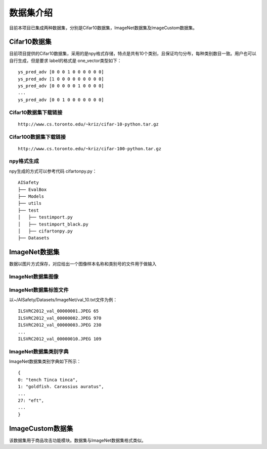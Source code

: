 数据集介绍
==========

目前本项目已集成两种数据集，分别是Cifar10数据集，ImageNet数据集及ImageCustom数据集。

Cifar10数据集
-------------

目前项目提供的Cifar10数据集，采用的是npy格式存储，特点是共有10个类别，且保证均匀分布，每种类别数目一致。用户也可以自行生成，但是要求
label的格式是 one_vector类型如下：

::

   ys_pred_adv [0 0 0 1 0 0 0 0 0 0]
   ys_pred_adv [1 0 0 0 0 0 0 0 0 0]
   ys_pred_adv [0 0 0 0 0 1 0 0 0 0]
   ...
   ys_pred_adv [0 0 1 0 0 0 0 0 0 0]

Cifar10数据集下载链接
~~~~~~~~~~~~~~~~~~~~~

::

   http://www.cs.toronto.edu/~kriz/cifar-10-python.tar.gz

Cifar100数据集下载链接
~~~~~~~~~~~~~~~~~~~~~~

::

   http://www.cs.toronto.edu/~kriz/cifar-100-python.tar.gz

npy格式生成
~~~~~~~~~~~

npy生成的方式可以参考代码 cifartonpy.py：

::

   AISafety
   ├── EvalBox
   ├── Models
   ├── utils
   ├── test
   │   ├── testimport.py
   │   ├── testimport_black.py
   │   ├── cifartonpy.py
   ├── Datasets

ImageNet数据集
--------------

数据以图片方式保存，对应给出一个图像样本名称和类别号的文件用于做输入

ImageNet数据集图像
~~~~~~~~~~~~~~~~~~

|image1|

ImageNet数据集标签文件
~~~~~~~~~~~~~~~~~~~~~~

以~/AISafety/Datasets/ImageNet/val_10.txt文件为例：

::

   ILSVRC2012_val_00000001.JPEG 65
   ILSVRC2012_val_00000002.JPEG 970
   ILSVRC2012_val_00000003.JPEG 230
   ...
   ILSVRC2012_val_00000010.JPEG 109

ImageNet数据集类别字典
~~~~~~~~~~~~~~~~~~~~~~

ImageNet数据集类别字典如下所示：

::

   {
   0: "tench Tinca tinca",
   1: "goldfish. Carassius auratus",
   ...
   27: "eft",
   ...
   }

ImageCustom数据集
-----------------

该数据集用于商品攻击功能模块。数据集与ImageNet数据集格式类似。

.. |image1| image:: ../Pic/图片5.png